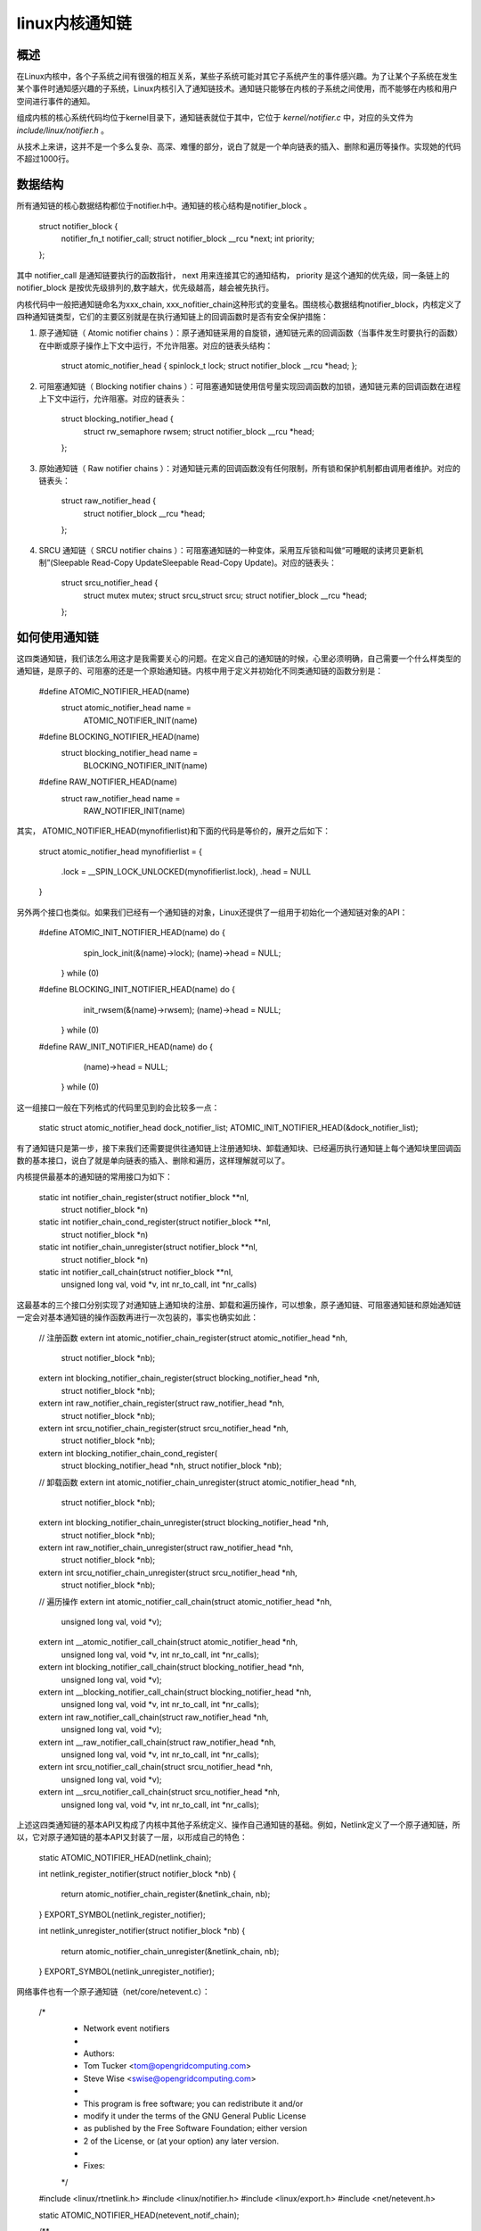 .. highlight:: rst

linux内核通知链
===============

概述
----

在Linux内核中，各个子系统之间有很强的相互关系，某些子系统可能对其它子系统产生的事件感兴趣。为了让某个子系统在发生某个事件时通知感兴趣的子系统，Linux内核引入了通知链技术。通知链只能够在内核的子系统之间使用，而不能够在内核和用户空间进行事件的通知。

组成内核的核心系统代码均位于kernel目录下，通知链表就位于其中，它位于 *kernel/notifier.c* 中，对应的头文件为 *include/linux/notifier.h* 。

从技术上来讲，这并不是一个多么复杂、高深、难懂的部分，说白了就是一个单向链表的插入、删除和遍历等操作。实现她的代码不超过1000行。

数据结构
--------

所有通知链的核心数据结构都位于notifier.h中。通知链的核心结构是notifier_block 。

	struct notifier_block {
	        notifier_fn_t notifier_call;
	        struct notifier_block __rcu *next;
	        int priority;
	};

其中 notifier_call 是通知链要执行的函数指针， next 用来连接其它的通知结构， priority 是这个通知的优先级，同一条链上的 notifier_block 是按优先级排列的,数字越大，优先级越高，越会被先执行。

内核代码中一般把通知链命名为xxx_chain, xxx_nofitier_chain这种形式的变量名。围绕核心数据结构notifier_block，内核定义了四种通知链类型，它们的主要区别就是在执行通知链上的回调函数时是否有安全保护措施：

1. 原子通知链（ Atomic notifier chains ）：原子通知链采用的自旋锁，通知链元素的回调函数（当事件发生时要执行的函数）在中断或原子操作上下文中运行，不允许阻塞。对应的链表头结构：

		struct atomic_notifier_head {
	        spinlock_t lock;
	        struct notifier_block __rcu *head;
		};

2. 可阻塞通知链（ Blocking notifier chains ）：可阻塞通知链使用信号量实现回调函数的加锁，通知链元素的回调函数在进程上下文中运行，允许阻塞。对应的链表头：

		struct blocking_notifier_head {
		        struct rw_semaphore rwsem;
		        struct notifier_block __rcu *head;
		};

3. 原始通知链（ Raw notifier chains ）：对通知链元素的回调函数没有任何限制，所有锁和保护机制都由调用者维护。对应的链表头：

		struct raw_notifier_head {
		        struct notifier_block __rcu *head;
		};

4. SRCU 通知链（ SRCU notifier chains ）：可阻塞通知链的一种变体，采用互斥锁和叫做“可睡眠的读拷贝更新机制”(Sleepable Read-Copy UpdateSleepable Read-Copy Update)。对应的链表头：

		struct srcu_notifier_head {
		        struct mutex mutex;
		        struct srcu_struct srcu;
		        struct notifier_block __rcu *head;
		};

如何使用通知链
--------------

这四类通知链，我们该怎么用这才是我需要关心的问题。在定义自己的通知链的时候，心里必须明确，自己需要一个什么样类型的通知链，是原子的、可阻塞的还是一个原始通知链。内核中用于定义并初始化不同类通知链的函数分别是：

	#define ATOMIC_NOTIFIER_HEAD(name)                              \
	        struct atomic_notifier_head name =                      \
	                ATOMIC_NOTIFIER_INIT(name)
	#define BLOCKING_NOTIFIER_HEAD(name)                            \
	        struct blocking_notifier_head name =                    \
	                BLOCKING_NOTIFIER_INIT(name)
	#define RAW_NOTIFIER_HEAD(name)                                 \
	        struct raw_notifier_head name =                         \
	                RAW_NOTIFIER_INIT(name)

其实， ATOMIC_NOTIFIER_HEAD(mynofifierlist)和下面的代码是等价的，展开之后如下：

	struct atomic_notifier_head mynofifierlist = 
	{
		.lock = __SPIN_LOCK_UNLOCKED(mynofifierlist.lock),
		.head = NULL
	}

另外两个接口也类似。如果我们已经有一个通知链的对象，Linux还提供了一组用于初始化一个通知链对象的API：
	
	#define ATOMIC_INIT_NOTIFIER_HEAD(name) do {    \
	                spin_lock_init(&(name)->lock);  \
	                (name)->head = NULL;            \
	        } while (0)
	#define BLOCKING_INIT_NOTIFIER_HEAD(name) do {  \
	                init_rwsem(&(name)->rwsem);     \
	                (name)->head = NULL;            \
	        } while (0)
	#define RAW_INIT_NOTIFIER_HEAD(name) do {       \
	                (name)->head = NULL;            \
	        } while (0)

这一组接口一般在下列格式的代码里见到的会比较多一点：

	static struct atomic_notifier_head dock_notifier_list;
	ATOMIC_INIT_NOTIFIER_HEAD(&dock_notifier_list);

有了通知链只是第一步，接下来我们还需要提供往通知链上注册通知块、卸载通知块、已经遍历执行通知链上每个通知块里回调函数的基本接口，说白了就是单向链表的插入、删除和遍历，这样理解就可以了。

内核提供最基本的通知链的常用接口为如下：

	static int notifier_chain_register(struct notifier_block **nl,
	                struct notifier_block *n)
	static int notifier_chain_cond_register(struct notifier_block **nl,
	                struct notifier_block *n)
	static int notifier_chain_unregister(struct notifier_block **nl,
	                struct notifier_block *n)
	static int notifier_call_chain(struct notifier_block **nl,
	                               unsigned long val, void *v,
	                               int nr_to_call, int *nr_calls)

这最基本的三个接口分别实现了对通知链上通知块的注册、卸载和遍历操作，可以想象，原子通知链、可阻塞通知链和原始通知链一定会对基本通知链的操作函数再进行一次包装的，事实也确实如此：

	// 注册函数
	extern int atomic_notifier_chain_register(struct atomic_notifier_head *nh,
	                struct notifier_block *nb);
	extern int blocking_notifier_chain_register(struct blocking_notifier_head *nh,
	                struct notifier_block *nb);
	extern int raw_notifier_chain_register(struct raw_notifier_head *nh,
	                struct notifier_block *nb);
	extern int srcu_notifier_chain_register(struct srcu_notifier_head *nh,
	                struct notifier_block *nb);
	
	extern int blocking_notifier_chain_cond_register(
	                struct blocking_notifier_head *nh,
	                struct notifier_block *nb);
	
	// 卸载函数
	extern int atomic_notifier_chain_unregister(struct atomic_notifier_head *nh,
	                struct notifier_block *nb);
	extern int blocking_notifier_chain_unregister(struct blocking_notifier_head *nh,
	                struct notifier_block *nb);
	extern int raw_notifier_chain_unregister(struct raw_notifier_head *nh,
	                struct notifier_block *nb);
	extern int srcu_notifier_chain_unregister(struct srcu_notifier_head *nh,
	                struct notifier_block *nb);
	
	// 遍历操作
	extern int atomic_notifier_call_chain(struct atomic_notifier_head *nh,
	                unsigned long val, void *v);
	extern int __atomic_notifier_call_chain(struct atomic_notifier_head *nh,
	        unsigned long val, void *v, int nr_to_call, int *nr_calls);
	extern int blocking_notifier_call_chain(struct blocking_notifier_head *nh,
	                unsigned long val, void *v);
	extern int __blocking_notifier_call_chain(struct blocking_notifier_head *nh,
	        unsigned long val, void *v, int nr_to_call, int *nr_calls);
	extern int raw_notifier_call_chain(struct raw_notifier_head *nh,
	                unsigned long val, void *v); 
	extern int __raw_notifier_call_chain(struct raw_notifier_head *nh,
	        unsigned long val, void *v, int nr_to_call, int *nr_calls);
	extern int srcu_notifier_call_chain(struct srcu_notifier_head *nh,
	                unsigned long val, void *v);
	extern int __srcu_notifier_call_chain(struct srcu_notifier_head *nh,
	        unsigned long val, void *v, int nr_to_call, int *nr_calls);

上述这四类通知链的基本API又构成了内核中其他子系统定义、操作自己通知链的基础。例如，Netlink定义了一个原子通知链，所以，它对原子通知链的基本API又封装了一层，以形成自己的特色：

	static ATOMIC_NOTIFIER_HEAD(netlink_chain);

	int netlink_register_notifier(struct notifier_block *nb) 
	{
	        return atomic_notifier_chain_register(&netlink_chain, nb); 
	}
	EXPORT_SYMBOL(netlink_register_notifier);
	
	int netlink_unregister_notifier(struct notifier_block *nb) 
	{
	        return atomic_notifier_chain_unregister(&netlink_chain, nb); 
	}
	EXPORT_SYMBOL(netlink_unregister_notifier);

网络事件也有一个原子通知链（net/core/netevent.c）：

	/*   
	 *      Network event notifiers
	 *
	 *      Authors:
	 *      Tom Tucker             <tom@opengridcomputing.com>
	 *      Steve Wise             <swise@opengridcomputing.com>
	 *
	 *      This program is free software; you can redistribute it and/or
	 *      modify it under the terms of the GNU General Public License
	 *      as published by the Free Software Foundation; either version
	 *      2 of the License, or (at your option) any later version.
	 *
	 *      Fixes:
	 */
	
	#include <linux/rtnetlink.h>
	#include <linux/notifier.h>
	#include <linux/export.h>
	#include <net/netevent.h>

	static ATOMIC_NOTIFIER_HEAD(netevent_notif_chain);
	
	/**
	 *      register_netevent_notifier - register a netevent notifier block
	 *      @nb: notifier
	 *
	 *      Register a notifier to be called when a netevent occurs.
	 *      The notifier passed is linked into the kernel structures and must
	 *      not be reused until it has been unregistered. A negative errno code
	 *      is returned on a failure.
	 */
	int register_netevent_notifier(struct notifier_block *nb)
	{
	        int err;
	
	        err = atomic_notifier_chain_register(&netevent_notif_chain, nb);
	        return err;
	}
	EXPORT_SYMBOL_GPL(register_netevent_notifier);
	
	/**
	 *      netevent_unregister_notifier - unregister a netevent notifier block
	 *      @nb: notifier
	 *
	 *      Unregister a notifier previously registered by
	 *      register_neigh_notifier(). The notifier is unlinked into the
	 *      kernel structures and may then be reused. A negative errno code
	 *      is returned on a failure.
	 */
	
	int unregister_netevent_notifier(struct notifier_block *nb)
	{
	        return atomic_notifier_chain_unregister(&netevent_notif_chain, nb);
	}
	EXPORT_SYMBOL_GPL(unregister_netevent_notifier);
	
	/**
	 *      call_netevent_notifiers - call all netevent notifier blocks
	 *      @val: value passed unmodified to notifier function
	 *      @v:   pointer passed unmodified to notifier function
	 *
	 *      Call all neighbour notifier blocks.  Parameters and return value
	 *      are as for notifier_call_chain().
	 */
	
	int call_netevent_notifiers(unsigned long val, void *v)
	{
	        return atomic_notifier_call_chain(&netevent_notif_chain, val, v);
	}
	EXPORT_SYMBOL_GPL(call_netevent_notifiers); 

运作机制
--------


通知链的运作机制包括两个角色：

* **被通知者**：对某一事件感兴趣一方。定义了当事件发生时，相应的处理函数，即回调函数，被通知者将其注册到通知链中（被通知者注册的动作就是在通知链中增加一项）。
* **通知者**：事件的通知者。当检测到某事件，或者本身产生事件时，通知所有对该事件感兴趣的一方事件发生。它定义了一个通知链，其中保存了每一个被通知者对事件的回调函数。通知这个过程实际上就是遍历通知链中的每一项，然后调用相应的回调函数。


包括以下过程：

* 通知者定义通知链。
* 被通知者向通知链中注册回调函数。
* 当事件发生时，通知者发出通知（执行通知链中所有元素的回调函数）。

其他注意事项
------------

1. 如果一个子系统A在运行过程中会产生一个实时事件，而这些事件对其他子系统来说非常重要，那么子系统A可以定义一个自己的通知链对象，根据需求可以选择原子通知链、非阻塞通知链和原始通知链，并向外提供向这个通知链里注册、卸载、执行事件的回调函数的接口。

2. 如果子系统B对子系统A中的某些事件感兴趣，或者说强依赖，就是说子系统B需要根据子系统A中某些事件来执行自己特定的操作，那么此时系统B需要实例化一个通知块`struct notifier_block xxx{}`，然后编写通知块里的回调处理函数来相应系统A中的事件就可以了。

3. 通知块`struct notifier_block xxx{}`里有一个优先级的特性，起始在标准内核里每个实例化的通知块都没有使用优先级。不用优先级字段的结果就是：先注册的通知块里的回调函数在事件发生时会先执行。注意这里说的后注册指的是模块被动态加载到内核的先后顺序，和哪个模块代码先写没有关系。

	注意区分。意思就是说，如果子系统B和C都对子系统A的up事件感兴趣，B和C在向A注册up事件的回调函数时并没有指定函数的优先级。无论是通过`insmod`手动加载模块B和C，还是系统`boot`时自动加载B和C，哪个模块先被加载，它的回调函数在A系统的up事件发生时会先被执行

4. 关于通知链的回调函数，正常情况下都需要返回`NOTIFY_OK`或者`NOTIFY_DONE`，这样通知链上后面挂载的其他函数可以继续执行。如果返回`NOTIFY_STOP`，则会使得通知链上后续挂载的函数无法得到执行，除非特别想这么做，否则编写通知链回调函数时，最好不要返回这个值。

5. 通知链上的回调函数的原型为
	
			typedef int (*notifier_fn_t)(struct notifier_block *nb,
		                        unsigned long action, void *data);
		
			struct notifier_block {
			        notifier_fn_t notifier_call;   
					struct notifier_block __rcu *next;
			        int priority;
			};

	其中第二个参数一般用于指明事件的类型。通知都是一个整数；而第三个参数是一个`void`类型的内存地址，在不同的子系统中表示不同的信息。我们在设计自己的通知链系统可以用第三个入参实现在通知系统和被通知系统之间数据的传递，以便被通知系统的工作可以更加紧凑、高效。

6.如果以后在看到内核代码中某个子系统在调用通知链注册函数时，做到以下几点就没事了：

* 心里首先要明确，这个注册通知链回调函数的系统一定和提供通知链的系统有某种联系，且本系统需要那个系统对某些重要事件进行响应。
* 看本系统注册的通知链回调函数的实现，具体看它对哪些事件感兴趣，并且是怎么处理的。
* 看看提供通知链对象的系统有哪些事件；

最后，也就明白了这个子系统为什么要用通知链来感知别的系统的变化了，这样一来，对这两个子系统从宏观到微观的层面上都有一个总体的认识和把握，后续研究起来就顺风顺水了。





